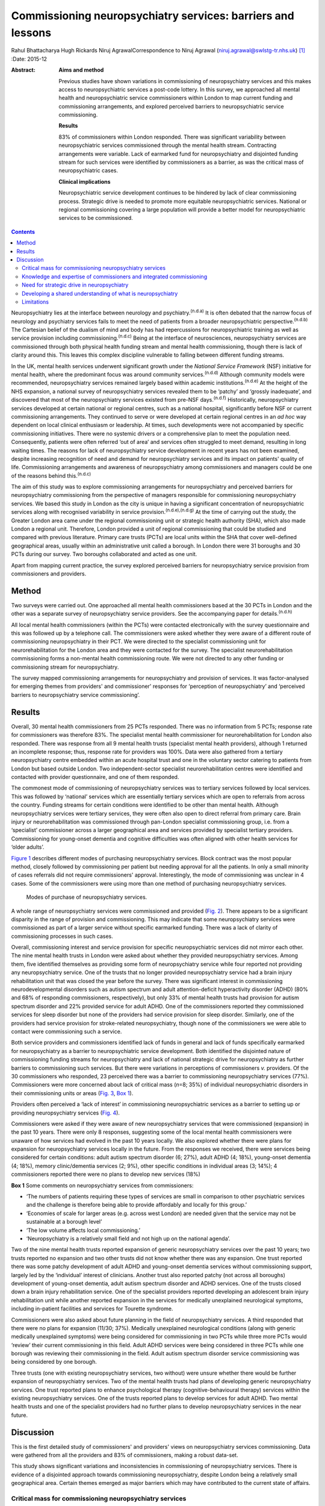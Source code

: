 ============================================================
Commissioning neuropsychiatry services: barriers and lessons
============================================================

Rahul Bhattacharya
Hugh Rickards
Niruj AgrawalCorrespondence to Niruj Agrawal
(niruj.agrawal@swlstg-tr.nhs.uk)  [1]_
:Date: 2015-12

:Abstract:
   **Aims and method**

   Previous studies have shown variations in commissioning of
   neuropsychiatry services and this makes access to neuropsychiatric
   services a post-code lottery. In this survey, we approached all
   mental health and neuropsychiatric service commissioners within
   London to map current funding and commissioning arrangements, and
   explored perceived barriers to neuropsychiatric service
   commissioning.

   **Results**

   83% of commissioners within London responded. There was significant
   variability between neuropsychiatric services commissioned through
   the mental health stream. Contracting arrangements were variable.
   Lack of earmarked fund for neuropsychiatry and disjointed funding
   stream for such services were identified by commissioners as a
   barrier, as was the critical mass of neuropsychiatric cases.

   **Clinical implications**

   Neuropsychiatric service development continues to be hindered by lack
   of clear commissioning process. Strategic drive is needed to promote
   more equitable neuropsychiatric services. National or regional
   commissioning covering a large population will provide a better model
   for neuropsychiatric services to be commissioned.


.. contents::
   :depth: 3
..

Neuropsychiatry lies at the interface between neurology and
psychiatry.\ :sup:`(n.d.a)` It is often debated that the narrow focus of
neurology and psychiatry services fails to meet the need of patients
from a broader neuropsychiatric perspective.\ :sup:`(n.d.b)` The
Cartesian belief of the dualism of mind and body has had repercussions
for neuropsychiatric training as well as service provision including
commissioning.\ :sup:`(n.d.c)` Being at the interface of neurosciences,
neuropsychiatry services are commissioned through both physical health
funding stream and mental health commissioning, though there is lack of
clarity around this. This leaves this complex discipline vulnerable to
falling between different funding streams.

In the UK, mental health services underwent significant growth under the
*National Service Framework* (NSF) initiative for mental health, where
the predominant focus was around community services.\ :sup:`(n.d.d)`
Although community models were recommended, neuropsychiatry services
remained largely based within academic institutions.\ :sup:`(n.d.e)` At
the height of the NHS expansion, a national survey of neuropsychiatry
services revealed them to be ‘patchy’ and ‘grossly inadequate’, and
discovered that most of the neuropsychiatry services existed from
pre-NSF days.\ :sup:`(n.d.f)` Historically, neuropsychiatry services
developed at certain national or regional centres, such as a national
hospital, significantly before NSF or current commissioning
arrangements. They continued to serve or were developed at certain
regional centres in an *ad hoc* way dependent on local clinical
enthusiasm or leadership. At times, such developments were not
accompanied by specific commissioning initiatives. There were no
systemic drivers or a comprehensive plan to meet the population need.
Consequently, patients were often referred ‘out of area’ and services
often struggled to meet demand, resulting in long waiting times. The
reasons for lack of neuropsychiatry service development in recent years
has not been examined, despite increasing recognition of need and demand
for neuropsychiatry services and its impact on patients' quality of
life. Commissioning arrangements and awareness of neuropsychiatry among
commissioners and managers could be one of the reasons behind
this.\ :sup:`(n.d.c)`

The aim of this study was to explore commissioning arrangements for
neuropsychiatry and perceived barriers for neuropsychiatry commissioning
from the perspective of managers responsible for commissioning
neuropsychiatry services. We based this study in London as the city is
unique in having a significant concentration of neuropsychiatric
services along with recognised variability in service
provision.\ :sup:`(n.d.e),(n.d.g)` At the time of carrying out the
study, the Greater London area came under the regional commissioning
unit or strategic health authority (SHA), which also made London a
regional unit. Therefore, London provided a unit of regional
commissioning that could be studied and compared with previous
literature. Primary care trusts (PCTs) are local units within the SHA
that cover well-defined geographical areas, usually within an
administrative unit called a borough. In London there were 31 boroughs
and 30 PCTs during our survey. Two boroughs collaborated and acted as
one unit.

Apart from mapping current practice, the survey explored perceived
barriers for neuropsychiatry service provision from commissioners and
providers.

.. _S1:

Method
======

Two surveys were carried out. One approached all mental health
commissioners based at the 30 PCTs in London and the other was a
separate survey of neuropsychiatry service providers. See the
accompanying paper for details.\ :sup:`(n.d.h)`

All local mental health commissioners (within the PCTs) were contacted
electronically with the survey questionnaire and this was followed up by
a telephone call. The commissioners were asked whether they were aware
of a different route of commissioning neuropsychiatry in their PCT. We
were directed to the specialist commissioning unit for
neurorehabilitation for the London area and they were contacted for the
survey. The specialist neurorehabilitation commissioning forms a
non-mental health commissioning route. We were not directed to any other
funding or commissioning stream for neuropsychiatry.

The survey mapped commissioning arrangements for neuropsychiatry and
provision of services. It was factor-analysed for emerging themes from
providers' and commissioner' responses for ‘perception of
neuropsychiatry’ and ‘perceived barriers to neuropsychiatry service
commissioning’.

.. _S2:

Results
=======

Overall, 30 mental health commissioners from 25 PCTs responded. There
was no information from 5 PCTs; response rate for commissioners was
therefore 83%. The specialist mental health commissioner for
neurorehabilitation for London also responded. There was response from
all 9 mental health trusts (specialist mental health providers),
although 1 returned an incomplete response; thus, response rate for
providers was 100%. Data were also gathered from a tertiary
neuropsychiatry centre embedded within an acute hospital trust and one
in the voluntary sector catering to patients from London but based
outside London. Two independent-sector specialist neurorehabilitation
centres were identified and contacted with provider questionnaire, and
one of them responded.

The commonest mode of commissioning of neuropsychiatry services was to
tertiary services followed by local services. This was followed by
‘national’ services which are essentially tertiary services which are
open to referrals from across the country. Funding streams for certain
conditions were identified to be other than mental health. Although
neuropsychiatry services were tertiary services, they were often also
open to direct referral from primary care. Brain injury or
neurorehabilitation was commissioned through pan-London specialist
commissioning group, i.e. from a ‘specialist’ commissioner across a
larger geographical area and services provided by specialist tertiary
providers. Commissioning for young-onset dementia and cognitive
difficulties was often aligned with other health services for ‘older
adults’.

`Figure 1 <#F1>`__ describes different modes of purchasing
neuropsychiatry services. Block contract was the most popular method,
closely followed by commissioning per patient but needing approval for
all the patients. In only a small minority of cases referrals did not
require commissioners' approval. Interestingly, the mode of
commissioning was unclear in 4 cases. Some of the commissioners were
using more than one method of purchasing neuropsychiatry services.

.. figure:: 292f1
   :alt: Modes of purchase of neuropsychiatry services.
   :name: F1

   Modes of purchase of neuropsychiatry services.

A whole range of neuropsychiatry services were commissioned and provided
(`Fig. 2 <#F2>`__). There appears to be a significant disparity in the
range of provision and commissioning. This may indicate that some
neuropsychiatry services were commissioned as part of a larger service
without specific earmarked funding. There was a lack of clarity of
commissioning processes in such cases.

.. figure:: 293f2
   :alt: Types of neuropsychiatry services provided and commissioned.
   ADHD, attention-deficit hyperactivity disorder.
   :name: F2

   Types of neuropsychiatry services provided and commissioned. ADHD,
   attention-deficit hyperactivity disorder.

Overall, commissioning interest and service provision for specific
neuropsychiatric services did not mirror each other. The nine mental
health trusts in London were asked about whether they provided
neuropsychiatry services. Among them, five identified themselves as
providing some form of neuropsychiatry service while four reported not
providing any neuropsychiatry service. One of the trusts that no longer
provided neuropsychiatry service had a brain injury rehabilitation unit
that was closed the year before the survey. There was significant
interest in commissioning neurodevelopmental disorders such as autism
spectrum and adult attention-deficit hyperactivity disorder (ADHD) (80%
and 68% of responding commissioners, respectively), but only 33% of
mental health trusts had provision for autism spectrum disorder and 22%
provided service for adult ADHD. One of the commissioners reported they
commissioned services for sleep disorder but none of the providers had
service provision for sleep disorder. Similarly, one of the providers
had service provision for stroke-related neuropsychiatry, though none of
the commissioners we were able to contact were commissioning such a
service.

Both service providers and commissioners identified lack of funds in
general and lack of funds specifically earmarked for neuropsychiatry as
a barrier to neuropsychiatric service development. Both identified the
disjointed nature of commissioning funding streams for neuropsychiatry
and lack of national strategic drive for neuropsychiatry as further
barriers to commissioning such services. But there were variations in
perceptions of commissioners *v.* providers. Of the 30 commissioners who
responded, 23 perceived there was a barrier to commissioning
neuropsychiatry services (77%). Commissioners were more concerned about
lack of critical mass (*n*\ =8; 35%) of individual neuropsychiatric
disorders in their commissioning units or areas (`Fig. 3 <#F3>`__, `Box
1 <#box1>`__).

.. figure:: 293f3
   :alt: Perceived barriers to neuropsychiatry funding (commissioner
   perspective).
   :name: F3

   Perceived barriers to neuropsychiatry funding (commissioner
   perspective).

Providers often perceived a ‘lack of interest’ in commissioning
neuropsychiatric services as a barrier to setting up or providing
neuropsychiatry services (`Fig. 4 <#F4>`__).

.. figure:: 294f4
   :alt: Perceived barriers to neuropsychiatry funding (provider
   perspective).
   :name: F4

   Perceived barriers to neuropsychiatry funding (provider perspective).

Commissioners were asked if they were aware of new neuropsychiatry
services that were commissioned (expansion) in the past 10 years. There
were only 8 responses, suggesting some of the local mental health
commissioners were unaware of how services had evolved in the past 10
years locally. We also explored whether there were plans for expansion
for neuropsychiatry services locally in the future. From the responses
we received, there were services being considered for certain
conditions: adult autism spectrum disorder (6; 27%), adult ADHD (4;
18%), young-onset dementia (4; 18%), memory clinic/dementia services (2;
9%), other specific conditions in individual areas (3; 14%); 4
commissioners reported there were no plans to develop new services (18%)

**Box 1** Some comments on neuropsychiatry services from commissioners:

-  ‘The numbers of patients requiring these types of services are small
   in comparison to other psychiatric services and the challenge is
   therefore being able to provide affordably and locally for this
   group.’

-  ‘Economies of scale for larger areas (e.g. across west London) are
   needed given that the service may not be sustainable at a borough
   level’

-  ‘The low volume affects local commissioning.’

-  ‘Neuropsychiatry is a relatively small field and not high up on the
   national agenda’.

Two of the nine mental health trusts reported expansion of generic
neuropsychiatry services over the past 10 years; two trusts reported no
expansion and two other trusts did not know whether there was any
expansion. One trust reported there was some patchy development of adult
ADHD and young-onset dementia services without commissioning support,
largely led by the ‘individual’ interest of clinicians. Another trust
also reported patchy (not across all boroughs) development of
young-onset dementia, adult autism spectrum disorder and ADHD services.
One of the trusts closed down a brain injury rehabilitation service. One
of the specialist providers reported developing an adolescent brain
injury rehabilitation unit while another reported expansion in the
services for medically unexplained neurological symptoms, including
in-patient facilities and services for Tourette syndrome.

Commissioners were also asked about future planning in the field of
neuropsychiatry services. A third responded that there were no plans for
expansion (11/30; 37%). Medically unexplained neurological conditions
(along with generic medically unexplained symptoms) were being
considered for commissioning in two PCTs while three more PCTs would
‘review’ their current commissioning in this field. Adult ADHD services
were being considered in three PCTs while one borough was reviewing
their commissioning in the field. Adult autism spectrum disorder service
commissioning was being considered by one borough.

Three trusts (one with existing neuropsychiatry services, two without)
were unsure whether there would be further expansion of neuropsychiatry
services. Two of the mental health trusts had plans of developing
generic neuropsychiatry services. One trust reported plans to enhance
psychological therapy (cognitive-behavioural therapy) services within
the existing neuropsychiatry services. One of the trusts reported plans
to develop services for adult ADHD. Two mental health trusts and one of
the specialist providers had no further plans to develop neuropsychiatry
services in the near future.

.. _S3:

Discussion
==========

This is the first detailed study of commissioners' and providers' views
on neuropsychiatry services commissioning. Data were gathered from all
the providers and 83% of commissioners, making a robust data-set.

This study shows significant variations and inconsistencies in
commissioning of neuropsychiatry services. There is evidence of a
disjointed approach towards commissioning neuropsychiatry, despite
London being a relatively small geographical area. Certain themes
emerged as major barriers which may have contributed to the current
state of affairs.

.. _S4:

Critical mass for commissioning neuropsychiatry services
--------------------------------------------------------

Commissioners identified a lack of ‘critical mass’ as a common barrier
to neuropsychiatry service commissioning. Providers also reported this
to be a big barrier. In the UK, commissioning is changing radically. As
the current structure of purchasing healthcare is reorganised, it can be
replaced by a more localised and potentially fragmented system,
mirroring the current system. This would be detrimental for
neuropsychiatry commissioning as it may mean lower numbers of
neuropsychiatry patients per neuropsychiatric condition per
commissioning unit and further aggravate the problem of the lack of
‘critical mass’. The barrier of critical mass can be addressed by
commissioning neuropsychiatry services for a larger population. We
believe a regional or national specialist commissioning panel would best
achieve this purpose. This already exists for services such as
neurorehabilitation. The specialist commissioning panel mentioned
previously reduced variability in neurorehabilitation when compared with
borough-based commissioning of neuropsychiatry services.\ :sup:`(n.d.i)`
With the current restructuring of health services in the UK, PCTs and
regional commissioning units (SHAs) have been abolished and from 2013
neuropsychiatry is being commissioned by NHS England, although this is
going to be reviewed in a few years' time. This might provide
commissioners the critical mass to commission neuropsychiatry services
more effectively, reduce variability and address unmet needs.

.. _S5:

Knowledge and expertise of commissioners and integrated commissioning
---------------------------------------------------------------------

Historically, neuropsychiatry has fallen between neurosciences and
mental health commissioning.\ :sup:`(n.d.j)` The vast majority of
providers reported a perceived lack of knowledge and expertise among
commissioners, disjointed or unclear commissioning processes, and lack
of earmarked funds for neuropsychiatry as challenges to setting up
neuropsychiatry services. Commissioners also found a lack of earmarked
funds and negotiating multiple funding streams confusing.

Disjointed commissioning and fragmented funding streams without any
clear resources earmarked for neuropsychiatry leaves neuropsychiatry at
the periphery of multiple streams of funding, for example mental health,
older adults' health, neurosciences, specialist neurorehabilitation. It
has been hypothesised that there is a lack of adequate understanding of
neuropsychiatry among commissioners and service managers, be it of
mental health or physical health.\ :sup:`(n.d.c)` To expect a high level
of specialised expertise at every local commissioning unit for a range
of neuropsychiatric disorders, each of which have a small local
population, is unrealistic. Current restructuring also provides the
opportunity for neuropsychiatry services to be commissioned through
‘specialist commissioners’ with earmarked funding. Specialist
commissioning covering a substantial geographical area will address
concerns of lack of understanding through specialist knowledge as well
as ensure there are sufficient patient numbers (critical mass).

From our survey we gathered that very few mental health providers, apart
from a few large neuropsychiatry centres, provided care for the vast
range of neuropsychiatric conditions. We hypothesise that conditions
such as sleep disorder or neuropsychiatric input into neurodegenerative
conditions and epilepsy may be closely aligned with acute healthcare,
which was possibly not wholly captured in this survey, as they are both
far removed from mental health commissioning or mental health trusts and
do not have earmarked funding stream that can be reliably traced. There
was indirect evidence that the commissioning of these services was
possibly linked with generic acute hospitals and funded through physical
health funds or a specialist neurosciences funding panel (`Fig.
2 <#F2>`__).

Commissioning in neuropsychiatry needs to be integrated and streamlined.
Funding and resources for neuropsychiatry need to be transparent and
ring-fenced to allow services to be equitable across the country.

.. _S6:

Need for strategic drive in neuropsychiatry
-------------------------------------------

Commissioners and providers identified a lack of strategic drive as a
barrier for neuropsychiatry commissioning. The study shows that where
strategic drive exists, even if the condition is rare, it improved
standardisation and access to services. The two conditions where this
survey found a good degree of shared understanding from provider and
commissioning perspectives were brain injury neurorehabilitation and
young-onset dementia. Both were supported by the presence of strategic
drive, for example the NSF for long-term conditions,\ :sup:`(n.d.h)` a
House of Lords report,\ :sup:`(n.d.k)` the Department of Health's
dementia strategy,\ :sup:`(n.d.l)` or the National Institute for Health
and Care Excellence (NICE) guidelines on dementia.\ :sup:`(n.d.m)`
Services for medically unexplained neurological conditions in London
were possibly helped by the recognition of medically unexplained
conditions as one of the four streams for which Healthcare for London
started working on care pathways in 2008, which later evolved into the
Darzi care pathways (the work has been summarised by the report from the
Commissioning Support London).\ :sup:`(n.d.n)` Unlike the NSF for mental
health, the NSF for long-term conditions provided an opportunity to
foster neuropsychiatric service development.\ :sup:`(n.d.h)` It was
recognised by neuropsychiatrists as a potential strategic
driver,\ :sup:`(n.d.o)` but so far its impact has been arguably limited.
Adult ADHD and autism spectrum disorder services were boosted by their
respective national clinical guidelines.\ :sup:`(n.d.p),(n.d.q)`

We believe there is an imminent need for a strategic drive for generic
neuropsychiatry, both nationally and internationally. The Royal College
of Psychiatrists' working group consensus paper provides an ideal
platform to develop strategic drivers to foster neuropsychiatry
services' development to meet population needs.\ :sup:`(n.d.j)`

.. _S7:

Developing a shared understanding of what is neuropsychiatry
------------------------------------------------------------

Different definitions and interpretations of the core neuropsychiatric
territory are damaging to the development of neuropsychiatric services
globally.\ :sup:`(n.d.c)` This confusion is not new. In 2005, the
International Neuropsychiatric Association identified ‘defining of
neuropsychiatry’ as one of the key priorities and ‘first and the most
difficult challenge’ to help identifying ‘the legitimate territory of
neuropsychiatrist’.\ :sup:`(n.d.r)` This confusion around the remits of
the discipline spills over to neuropsychiatry service provision. There
was a significant variation in the familiarity of the different
conditions and their commissioning and service provision (`Fig.
2 <#F2>`__).

The perception of what constitutes neuropsychiatry varied significantly
among both commissioners and providers. Assessment of local need for
commissioning is affected by this uncertainty around prevalence of
‘neuropsychiatric cases’. Through our survey we obtained direct and
indirect evidence that neuropsychiatry services were highly non-uniform
in what they provided.

It is important to look at neuropsychiatry as a discipline with more
clear boundaries and foster development of specific drivers that promote
uniform service provision that is both adequate and equitable.
Neurodevelopmental disorders (such as autism spectrum disorder and adult
ADHD), young-onset dementia and psychiatry of intellectual disability
often require skill-sets similar to neuropsychiatry, but traditionally
have not been considered its core business. In fact, they do not form
part of the core Specialised Services National Definitions Set
definition of neuropsychiatry.\ :sup:`(n.d.s)`

We believe the nature of the difficulties seen by neuropsychiatry
services is by definition complex and beyond the service provision that
could be delivered by either neurology services or mental health
services alone. We suggest a basic model with four categories to define
the core boundaries of neuropsychiatric disorders (`Box 2 <#box2>`__).

.. _S8:

Limitations
-----------

The study was carried out within the Greater London SHA. One can
therefore argue that the results might not be generalisable to other
areas. However, London was chosen as it had a high concentration of
neuropsychiatry centres within a well-circumscribed geographical area
located within an SHA where previous service mapping had been carried
out.\ :sup:`(n.d.e),(n.d.g)` We believe that the problems identified in
London can only be an underestimate of commissioning barriers across the
country. This can be taken as a pilot study, as information and
literature in this field nationally or internationally is very limited.

**Box 2** Core neuropsychiatric disorders

Broadly speaking, neuropsychiatry services provide assessment,
investigation and treatment for patients with: a neuropsychiatric
disorder (cognitive, behavioural or psychiatric symptoms) associated
with a recognised neurological condition or organic brain lesion such as
Parkinson's disease, epilepsy, acquired brain injurya neuropsychiatric
disorder or mental illness with a yet unrecognised neurological
condition or probable organic aetiology (e.g. psychosis related to as
yet undiagnosed epilepsy or encephalitis)functional neurological
disorders (e.g. dissociative seizures, dissociative memory disorder or
conversion disorder) excluding primary presentation with general
somatoform disorders without prominent neurological symptoms, chronic
fatigue and chronic pain disordersother neuropsychiatric conditions may
include specific conditions such as neuropsychiatric sleep disorders,
complex neurobehavioural disorders or neuropsychiatric manifestations of
extracranial physical conditions.

The study looked into commissioning from the mental health
commissioners' perspective and incorporated neurorehabilitation
specialist commissioning. However, neuropsychiatry services are located
at the interface of neurology and psychiatry and therefore the study may
have failed to capture any neuropsychiatry services that are
commissioned through and embedded within acute or psychical healthcare
setting.

The study surveyed service providers and commissioners and can only
comment on the responders' understanding, knowledge and perception of
how services were aligned. For the purpose of this study these responses
were taken to be proxy measures of the reality of service provision on
the ground and the process of their commissioning. The data collected
may have been contaminated due to confusion over ‘caseness’ of
neuropsychiatry patients.

Neuropsychiatry commissioning remains disjointed and variable. This
study identifies barriers for neuropsychiatry commissioning and service
development. This makes a case for neuropsychiatry to be commissioned in
its entirety through a national specialised commissioning group in the
future. This should help to reduce inconsistent provision nationally and
help respond to unmet need. There is urgent need for increasing
collaborative working between national commissioners and national bodies
of neuropsychiatric expertise such as the Royal College of
Psychiatrists' Faculty of Neuropsychiatry in the UK. Such a joined-up
approach is necessary to develop universally acceptable strategic drives
that can foster real improvements in services and benefit patients with
neuropsychiatric conditions. We must learn the lessons of the past to
break the barriers we continue to encounter.

.. container:: references csl-bib-body hanging-indent
   :name: refs

   .. container:: csl-entry
      :name: ref-R1

      n.d.a.

   .. container:: csl-entry
      :name: ref-R2

      n.d.b.

   .. container:: csl-entry
      :name: ref-R3

      n.d.c.

   .. container:: csl-entry
      :name: ref-R4

      n.d.d.

   .. container:: csl-entry
      :name: ref-R5

      n.d.e.

   .. container:: csl-entry
      :name: ref-R6

      n.d.f.

   .. container:: csl-entry
      :name: ref-R7

      n.d.g.

   .. container:: csl-entry
      :name: ref-R8

      n.d.i.

   .. container:: csl-entry
      :name: ref-R9

      n.d.j.

   .. container:: csl-entry
      :name: ref-R10

      n.d.h.

   .. container:: csl-entry
      :name: ref-R11

      n.d.k.

   .. container:: csl-entry
      :name: ref-R12

      n.d.l.

   .. container:: csl-entry
      :name: ref-R13

      n.d.m.

   .. container:: csl-entry
      :name: ref-R14

      n.d.n.

   .. container:: csl-entry
      :name: ref-R15

      n.d.o.

   .. container:: csl-entry
      :name: ref-R16

      n.d.p.

   .. container:: csl-entry
      :name: ref-R17

      n.d.q.

   .. container:: csl-entry
      :name: ref-R18

      n.d.r.

   .. container:: csl-entry
      :name: ref-R19

      n.d.s.

.. [1]
   **Rahul Bhattacharya** MBBS, DPM, MSc, MRCPsych, Consultant
   Psychiatrist, East London NHS Foundation Trust, Honorary Clinical
   Senior Lecturer, Barts and the London School of Medicine and
   Dentistry, London; **Hugh Rickards** MD, FRCPsych, Consultant in
   Neuropsychiatry, Honorary Reader in Neuropsychiatry, Department of
   Neuropsychiatry, University of Birmingham; **Niruj Agrawal** MBBS,
   MD, MSc, Dip CBT, FRCPsych, Consultant Neuropsychiatrist and Honorary
   Senior Lecturer, St George's Hospital, London.
